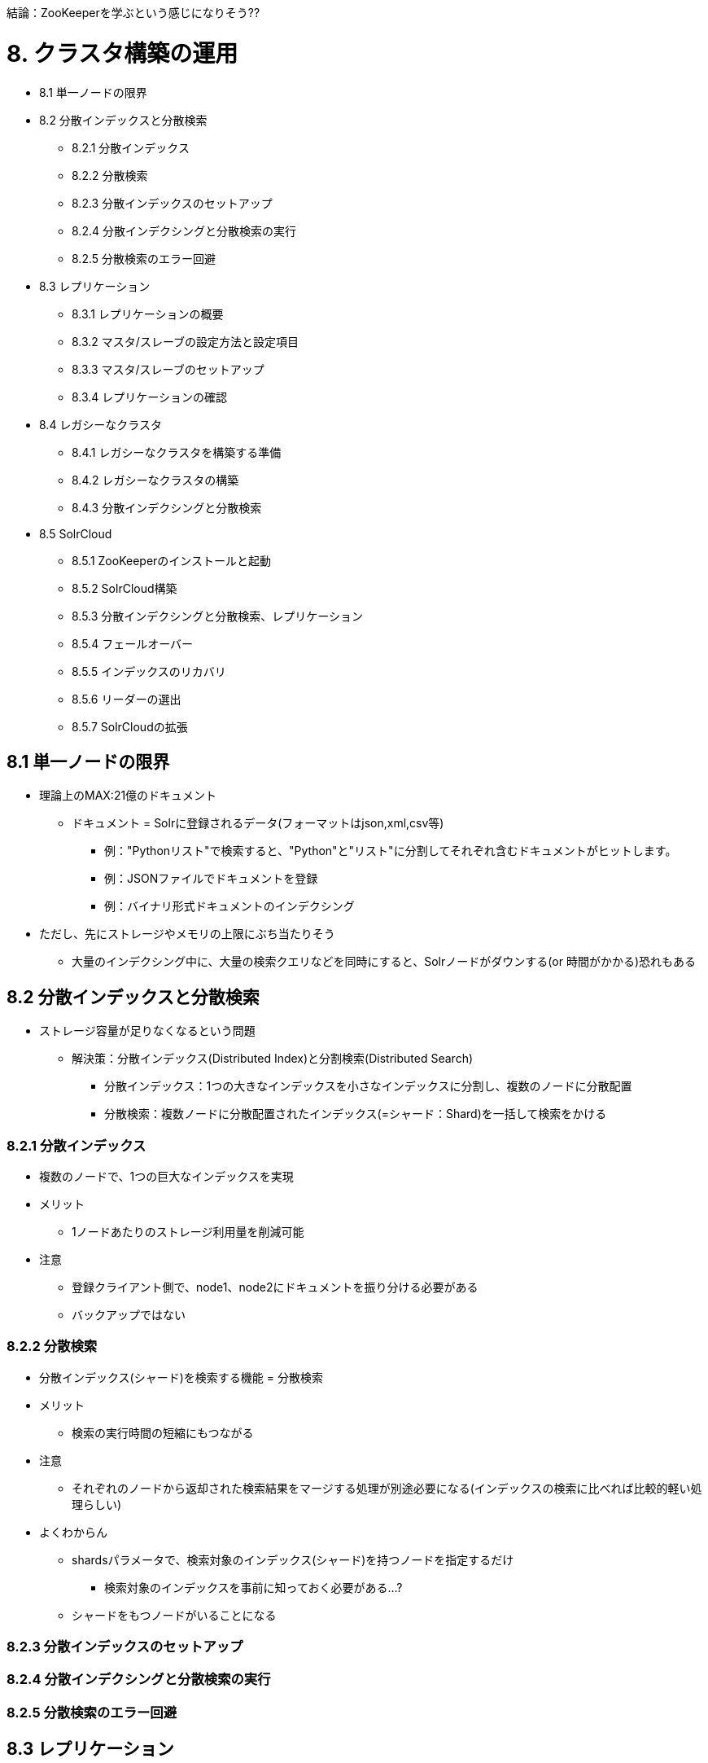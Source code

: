 結論：ZooKeeperを学ぶという感じになりそう??

= 8. クラスタ構築の運用

* 8.1 単一ノードの限界
* 8.2 分散インデックスと分散検索
** 8.2.1 分散インデックス
** 8.2.2 分散検索
** 8.2.3 分散インデックスのセットアップ
** 8.2.4 分散インデクシングと分散検索の実行
** 8.2.5 分散検索のエラー回避
* 8.3 レプリケーション
** 8.3.1 レプリケーションの概要
** 8.3.2 マスタ/スレーブの設定方法と設定項目
** 8.3.3 マスタ/スレーブのセットアップ
** 8.3.4 レプリケーションの確認
* 8.4 レガシーなクラスタ
** 8.4.1 レガシーなクラスタを構築する準備
** 8.4.2 レガシーなクラスタの構築
** 8.4.3 分散インデクシングと分散検索
* 8.5 SolrCloud
** 8.5.1 ZooKeeperのインストールと起動
** 8.5.2 SolrCloud構築
** 8.5.3 分散インデクシングと分散検索、レプリケーション
** 8.5.4 フェールオーバー
** 8.5.5 インデックスのリカバリ
** 8.5.6 リーダーの選出
** 8.5.7 SolrCloudの拡張

== 8.1 単一ノードの限界
* 理論上のMAX:21億のドキュメント
** `ドキュメント` = Solrに登録されるデータ(フォーマットはjson,xml,csv等)
*** 例："Pythonリスト"で検索すると、"Python"と"リスト"に分割してそれぞれ含むドキュメントがヒットします。
*** 例：JSONファイルでドキュメントを登録
*** 例：バイナリ形式ドキュメントのインデクシング
* ただし、先にストレージやメモリの上限にぶち当たりそう
** 大量のインデクシング中に、大量の検索クエリなどを同時にすると、Solrノードがダウンする(or 時間がかかる)恐れもある

== 8.2 分散インデックスと分散検索
* ストレージ容量が足りなくなるという問題
** 解決策：分散インデックス(Distributed Index)と分割検索(Distributed Search)
*** 分散インデックス：1つの大きなインデックスを小さなインデックスに分割し、複数のノードに分散配置
*** 分散検索：複数ノードに分散配置されたインデックス(=シャード：Shard)を一括して検索をかける

=== 8.2.1 分散インデックス
* 複数のノードで、1つの巨大なインデックスを実現
* メリット
** 1ノードあたりのストレージ利用量を削減可能
* 注意
** 登録クライアント側で、node1、node2にドキュメントを振り分ける必要がある
** バックアップではない

=== 8.2.2 分散検索

* 分散インデックス(シャード)を検索する機能 = 分散検索
* メリット
** 検索の実行時間の短縮にもつながる
* 注意
** それぞれのノードから返却された検索結果をマージする処理が別途必要になる(インデックスの検索に比べれば比較的軽い処理らしい)
* よくわからん
** shardsパラメータで、検索対象のインデックス(シャード)を持つノードを指定するだけ
*** 検索対象のインデックスを事前に知っておく必要がある...?
** シャードをもつノードがいることになる

=== 8.2.3 分散インデックスのセットアップ
=== 8.2.4 分散インデクシングと分散検索の実行
=== 8.2.5 分散検索のエラー回避

== 8.3 レプリケーション
* インデックスの複製(=レプリカ)
* 実現できること
** 負荷分散と対障害性

=== 8.3.1 レプリケーションの概要
* Solrのレプリケーションは、リクエストハンドラとして実装
** 検索やインデクシングと同様
** = shellやrsyncなどの外部ツールを使用しない方法で提供

=== 8.3.2 マスタ/スレーブの設定方法と設定項目
=== 8.3.3 マスタ/スレーブのセットアップ
=== 8.3.4 レプリケーションの確認
== 8.4 レガシーなクラスタ
=== 8.4.1 レガシーなクラスタを構築する準備
=== 8.4.2 レガシーなクラスタのæ§築
=== 8.4.3 分散インデクシングと分散検索

== 8.5 SolrCloud
* レガシーなクラスタ構成では、成長につれ重くなっていく
** 障害ポイントが増える
** 設定ファイルの管理
** 障害対応などのクラスタ管理者のオペレーションコスト

* SolrCloud = クラスタ構成の運用、管理コストを最小限にすることを目標にした分散環境の仕組み
** SolrCloudを使わなくても、分散インデックス、分散検索、クラスタリングは可能 (成長するにつれコストが嵩んでいく)
** 結局コストは0にはならないので、小さいやつだと過剰になる可能性がありそう

=== 8.5.1 ZooKeeperのインストールと起動
* ZooKeeper
** SolrCloudの核
** クラスタ情報を中央管理する

=== 8.5.2 SolrCloud構築
=== 8.5.3 分散インデクシングと分散検索、レプリケーション
=== 8.5.4 フェールオーバー
=== 8.5.5 インデックスのリカバリ
=== 8.5.6 リーダーの選出
=== 8.5.7 SolrCloudの拡張
